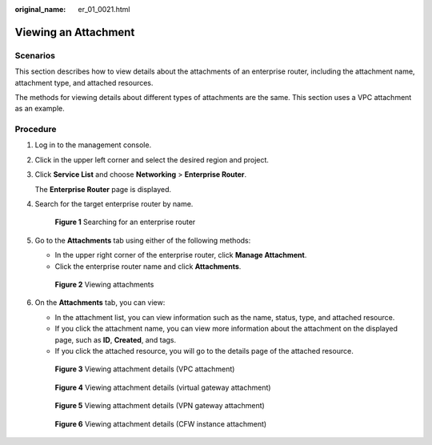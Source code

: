 :original_name: er_01_0021.html

.. _er_01_0021:

Viewing an Attachment
=====================

Scenarios
---------

This section describes how to view details about the attachments of an enterprise router, including the attachment name, attachment type, and attached resources.

The methods for viewing details about different types of attachments are the same. This section uses a VPC attachment as an example.

Procedure
---------

#. Log in to the management console.

#. Click |image1| in the upper left corner and select the desired region and project.

#. Click **Service List** and choose **Networking** > **Enterprise Router**.

   The **Enterprise Router** page is displayed.

#. Search for the target enterprise router by name.


   .. figure:: /_static/images/en-us_image_0000001674900098.png
      :alt: **Figure 1** Searching for an enterprise router

      **Figure 1** Searching for an enterprise router

#. Go to the **Attachments** tab using either of the following methods:

   -  In the upper right corner of the enterprise router, click **Manage Attachment**.
   -  Click the enterprise router name and click **Attachments**.


   .. figure:: /_static/images/en-us_image_0000001675151210.png
      :alt: **Figure 2** Viewing attachments

      **Figure 2** Viewing attachments

#. On the **Attachments** tab, you can view:

   -  In the attachment list, you can view information such as the name, status, type, and attached resource.
   -  If you click the attachment name, you can view more information about the attachment on the displayed page, such as **ID**, **Created**, and tags.
   -  If you click the attached resource, you will go to the details page of the attached resource.


   .. figure:: /_static/images/en-us_image_0000002188732464.png
      :alt: **Figure 3** Viewing attachment details (VPC attachment)

      **Figure 3** Viewing attachment details (VPC attachment)


   .. figure:: /_static/images/en-us_image_0000001675117976.png
      :alt: **Figure 4** Viewing attachment details (virtual gateway attachment)

      **Figure 4** Viewing attachment details (virtual gateway attachment)


   .. figure:: /_static/images/en-us_image_0000001988259322.png
      :alt: **Figure 5** Viewing attachment details (VPN gateway attachment)

      **Figure 5** Viewing attachment details (VPN gateway attachment)


   .. figure:: /_static/images/en-us_image_0000002245988513.png
      :alt: **Figure 6** Viewing attachment details (CFW instance attachment)

      **Figure 6** Viewing attachment details (CFW instance attachment)

.. |image1| image:: /_static/images/en-us_image_0000001190483836.png

